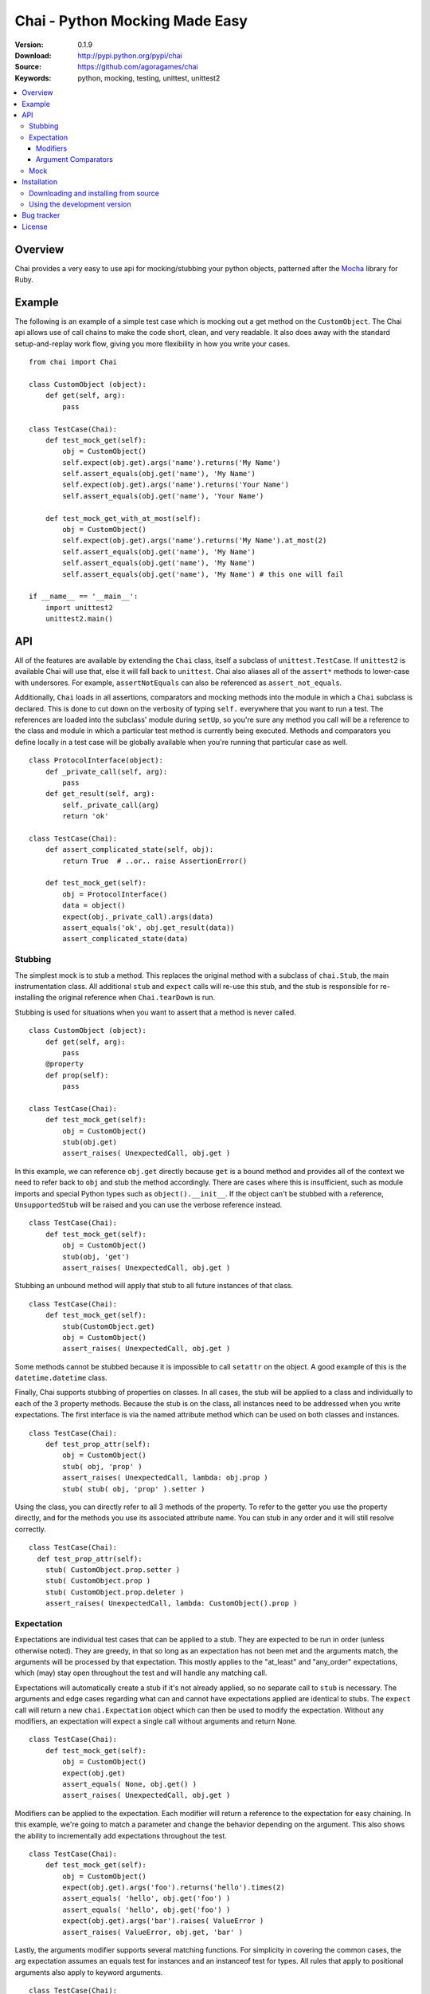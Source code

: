 =================================
 Chai - Python Mocking Made Easy
=================================

:Version: 0.1.9
:Download: http://pypi.python.org/pypi/chai
:Source: https://github.com/agoragames/chai
:Keywords: python, mocking, testing, unittest, unittest2

.. contents::
    :local:

.. _chai-overview:

Overview
========

Chai provides a very easy to use api for mocking/stubbing your python objects, patterned after the `Mocha <http://mocha.rubyforge.org/>`_ library for Ruby.

.. _chai-example:

Example
=======

The following is an example of a simple test case which is mocking out a get method
on the ``CustomObject``. The Chai api allows use of call chains to make the code 
short, clean, and very readable. It also does away with the standard setup-and-replay
work flow, giving you more flexibility in how you write your cases. ::


    from chai import Chai

    class CustomObject (object): 
        def get(self, arg):
            pass

    class TestCase(Chai):
        def test_mock_get(self):
            obj = CustomObject()
            self.expect(obj.get).args('name').returns('My Name')
            self.assert_equals(obj.get('name'), 'My Name')
            self.expect(obj.get).args('name').returns('Your Name')
            self.assert_equals(obj.get('name'), 'Your Name')

        def test_mock_get_with_at_most(self):
            obj = CustomObject()
            self.expect(obj.get).args('name').returns('My Name').at_most(2)
            self.assert_equals(obj.get('name'), 'My Name')
            self.assert_equals(obj.get('name'), 'My Name')
            self.assert_equals(obj.get('name'), 'My Name') # this one will fail

    if __name__ == '__main__':
        import unittest2
        unittest2.main()


.. _chai-api:

API
===

All of the features are available by extending the ``Chai`` class, itself a subclass of ``unittest.TestCase``. If ``unittest2`` is available Chai will use that, else it will fall back to ``unittest``. Chai also aliases all of the ``assert*`` methods to lower-case with undersores. For example, ``assertNotEquals`` can also be referenced as ``assert_not_equals``.

Additionally, ``Chai`` loads in all assertions, comparators and mocking methods into the module in which a ``Chai`` subclass is declared. This is done to cut down on the verbosity of typing ``self.`` everywhere that you want to run a test.  The references are loaded into the subclass' module during ``setUp``, so you're sure any method you call will be a reference to the class and module in which a particular test method is currently being executed. Methods and comparators you define locally in a test case will be globally available when you're running that particular case as well. ::
    
    class ProtocolInterface(object): 
        def _private_call(self, arg):
            pass
        def get_result(self, arg): 
            self._private_call(arg)
            return 'ok'
    
    class TestCase(Chai):
        def assert_complicated_state(self, obj):
            return True  # ..or.. raise AssertionError()

        def test_mock_get(self):
            obj = ProtocolInterface()
            data = object()
            expect(obj._private_call).args(data)
            assert_equals('ok', obj.get_result(data))
            assert_complicated_state(data)

Stubbing
--------

The simplest mock is to stub a method. This replaces the original method with a subclass of ``chai.Stub``, the main instrumentation class. All additional ``stub`` and ``expect`` calls will re-use this stub, and the stub is responsible for re-installing the original reference when ``Chai.tearDown`` is run.

Stubbing is used for situations when you want to assert that a method is never called. ::

    class CustomObject (object): 
        def get(self, arg):
            pass
        @property
        def prop(self):
            pass

    class TestCase(Chai):
        def test_mock_get(self):
            obj = CustomObject()
            stub(obj.get)
            assert_raises( UnexpectedCall, obj.get )

In this example, we can reference ``obj.get`` directly because ``get`` is a bound method and provides all of the context we need to refer back to ``obj`` and stub the method accordingly. There are cases where this is insufficient, such as module imports and special Python types such as ``object().__init__``. If the object can't be stubbed with a reference, ``UnsupportedStub`` will be raised and you can use the verbose reference instead. ::
    
    class TestCase(Chai):
        def test_mock_get(self):
            obj = CustomObject()
            stub(obj, 'get')
            assert_raises( UnexpectedCall, obj.get )

Stubbing an unbound method will apply that stub to all future instances of that class. ::
    
    class TestCase(Chai):
        def test_mock_get(self):
            stub(CustomObject.get)
            obj = CustomObject()
            assert_raises( UnexpectedCall, obj.get )

Some methods cannot be stubbed because it is impossible to call ``setattr`` on the object. A good example of this is the ``datetime.datetime`` class.

Finally, Chai supports stubbing of properties on classes. In all cases, the stub will be applied to a class and individually to each of the 3 property methods. Because the stub is on the class, all instances need to be addressed when you write expectations. The first interface is via the named attribute method which can be used on both classes and instances. ::

    class TestCase(Chai):
        def test_prop_attr(self):
            obj = CustomObject()
            stub( obj, 'prop' )
            assert_raises( UnexpectedCall, lambda: obj.prop )
            stub( stub( obj, 'prop' ).setter )

Using the class, you can directly refer to all 3 methods of the property. To refer to the getter you use the property directly, and for the methods you use its associated attribute name. You can stub in any order and it will still resolve correctly. ::

    class TestCase(Chai):
      def test_prop_attr(self):
        stub( CustomObject.prop.setter )
        stub( CustomObject.prop )
        stub( CustomObject.prop.deleter )
        assert_raises( UnexpectedCall, lambda: CustomObject().prop )


Expectation
-----------

Expectations are individual test cases that can be applied to a stub. They are expected to be run in order (unless otherwise noted). They are greedy, in that so long as an expectation has not been met and the arguments match, the arguments will be processed by that expectation. This mostly applies to the "at_least" and "any_order" expectations, which (may) stay open throughout the test and will handle any matching call.

Expectations will automatically create a stub if it's not already applied, so no separate call to ``stub`` is necessary. The arguments and edge cases regarding what can and cannot have expectations applied are identical to stubs. The ``expect`` call will return a new ``chai.Expectation`` object which can then be used to modify the expectation. Without any modifiers, an expectation will expect a single call without arguments and return None. ::

    class TestCase(Chai):
        def test_mock_get(self):
            obj = CustomObject()
            expect(obj.get)
            assert_equals( None, obj.get() )
            assert_raises( UnexpectedCall, obj.get )

Modifiers can be applied to the expectation. Each modifier will return a reference to the expectation for easy chaining. In this example, we're going to match a parameter and change the behavior depending on the argument. This also shows the ability to incrementally add expectations throughout the test. ::

    class TestCase(Chai):
        def test_mock_get(self):
            obj = CustomObject()
            expect(obj.get).args('foo').returns('hello').times(2)
            assert_equals( 'hello', obj.get('foo') )
            assert_equals( 'hello', obj.get('foo') )
            expect(obj.get).args('bar').raises( ValueError )
            assert_raises( ValueError, obj.get, 'bar' )

Lastly, the arguments modifier supports several matching functions. For simplicity in covering the common cases, the arg expectation assumes an equals test for instances and an instanceof test for types. All rules that apply to positional arguments also apply to keyword arguments. ::

    class TestCase(Chai):
        def test_mock_get(self):
            obj = CustomObject()
            expect(obj.get).args(is_a(float)).returns(42)
            assert_raises( UnexpectedCall, obj.get, 3 )
            assert_equals( 42, obj.get(3.14) )
            
            expect(obj.get).args(str).returns('yes')
            assert_equals( 'yes', obj.get('no') )

            expect(obj.get).args(is_arg(list)).return('yes')
            assert_raises( UnexpectedCall, obj.get, [] )
            assert_equals( 'yes', obj.get(list) )

Modifiers
+++++++++

Expectations expose the following public methods for changing their behavior.


args(\*args, \*\*kwargs)
  Add a test to the expectation for matching arguments.

returns(object)
  Add a return value to the expectation when it is matched and executed.

raises(exception)
  When the expectation is run it will raise this exception. Accepts type or instance.

times(int)
  An integer that defines a hard limit on the minimum and maximum number of times the expectation should be executed.

at_least(int)
  Sets a minimum number of times the expectation should run and removes any maximum.

at_least_once
  Equivalent to ``at_least(1)``.

at_most(int)
  Sets a maximum number of times the expectation should run. Does not affect the minimum.

at_most_once
  Equivalent to ``at_most(1)``.

once
  Equivalent to ``times(1)``, also the default for any expectation.

any_order
  The expectation can be called at any time, independent of when it was defined. Can be combined with ``at_least_once`` to force it to respond to all matching calls throughout the test.

side_effect(callable)
  Called with a function argument. When the expectation passes a test, the function will be executed. The side effect will be executed even if the expectation is configured to raise an exception.
  

Argument Comparators
++++++++++++++++++++

Argument comparators are defined as classes in ``chai.comparators``, but loaded into the ``Chai`` class for convenience (and by extension, a subclass' module).

equals(object)
  The default comparator, uses standard Python equals operator

almost_equals(float, places)
  Identical to assertAlmostEquals, will match an argument to the comparator value to a most ``places`` digits beyond the decimal point.

is_a(type)
  Match an argument of a given type. Supports same arguments as builtin function ``isinstance``.

is_arg(object)
  Matches an argument using the Python ``is`` comparator.

any_of(comparator_list)
  Matches an argument if any of the comparators in the argument list are met. Uses automatic comparator generation for instances and types in the list.

all_of(comparator_list)
  Matches an argument if all of the comparators in the argument list are met. Uses automatic comparator generation for instances and types in the list.

not_of(comparator)
  Matches an argument if the supplied comparator does not match.

matches(pattern)
  Matches an argument using a regular expression. Standard ``re`` rules apply.

func(callable)
  Matches an argument if the callable returns True. The callable must take one argument, the parameter being checked.

ignore
  Matches any argument.

in_arg(in_list)
  Matches if the argument is in the ``in_list``.

contains(object)
  Matches if the argument contains the object using the Python ``in`` function.


**A note of caution**
If you are using the ``func`` comparator to produce side effects, be aware that it may be called more than once even if the expectation you're defining only occurs once. This is due to the way ``Stub.__call__`` processes the expectations and determines when to process arguments through an expectation.

Mock
----

Sometimes you need a mock object which can be used to stub and expect anything. Chai exposes this through the ``mock`` method which can be called in one of two ways.

Without any arguments, ``Chai.mock()`` will return a ``chai.Mock`` object that can be used for any purpose. If called with arguments, it behaves like ``stub`` and ``expect``, creating a Mock object and setting it as the attribute on another object.

Any request for an attribute from a Mock will return a new Mock object, but ``setattr`` behaves as expected so it can store state as well. The dynamic function will act like a stub, raising ``UnexpectedCall`` if no expectation is defined. ::

    class CustomObject(object):
        def __init__(self, handle):
            _handle = handle
        def do(self, arg):
            return _handle.do(arg)

    class TestCase(Chai):
        def test_mock_get(self):
            obj = CustomObject( mock() )
            expect( obj._handle.do ).args('it').returns('ok')
            assert_equals('ok', obj.do('it'))
            assert_raises( UnexpectedCall, obj._handle.do_it_again )

The ``stub`` and ``expect`` methods handle ``Mock`` objects as arguments by mocking the ``__call__`` method, which can also act in place of ``__init__``. ::

    # module custom.py
    from collections import deque

    class CustomObject(object):
        def __init__(self):
            self._stack = deque()

    # module custom_test.py
    import custom
    from custom import CustomObject

    class TestCase(Chai):
        def test_mock_get(self):
            mock( custom, 'deque' )
            expect( custom.deque ).returns( 'stack' )

            obj = CustomObject()
            assert_equals('stack', obj._stack)

``Mock`` objects, because of the ``getattr`` implementation, can also support nested attributes. ::

    class TestCase(Chai):
        def test_mock(self):
          m = mock()
          m.id = 42
          expect( m.foo.bar ).returns( 'hello' )
          assert_equals( 'hello', m.foo.bar() )
          assert_equals( 42, m.id )

.. _chai-installation:

Installation
============

You can install Chai either via the Python Package Index (PyPI)
or from source.

To install using ``pip``,::

    $ pip install chai

.. _chai-installing-from-source:

Downloading and installing from source
--------------------------------------

Download the latest version of Chai from http://pypi.python.org/pypi/chai

You can install it by doing the following,::

    $ tar xvfz chai-*.*.*.tar.gz
    $ cd chai-*.*.*.tar.gz
    $ python setup.py install # as root

.. _chai-installing-from-git:

Using the development version
-----------------------------

You can clone the repository by doing the following::

    $ git clone git://github.com/agoragames/chai.git

.. _bug-tracker:

Bug tracker
===========

If you have any suggestions, bug reports or annoyances please report them
to our issue tracker at https://github.com/agoragames/chai/issues

.. _license:

License
=======

This software is licensed under the `New BSD License`. See the ``LICENSE``
file in the top distribution directory for the full license text.

.. # vim: syntax=rst expandtab tabstop=4 shiftwidth=4 shiftround

